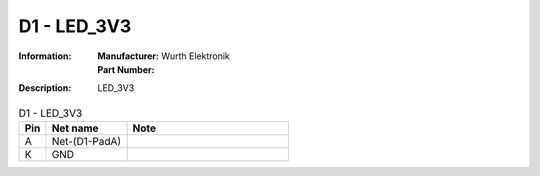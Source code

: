 D1 - LED_3V3
------------

:Information:
   | **Manufacturer:** Wurth Elektronik
   | **Part Number:** 

:Description:
   LED_3V3

.. list-table:: D1 - LED_3V3
   :widths: 10 30 60
   :header-rows: 1

   * - Pin
     - Net name
     - Note
   * - A
     - Net-(D1-PadA)
     - 
   * - K
     - GND
     - 

